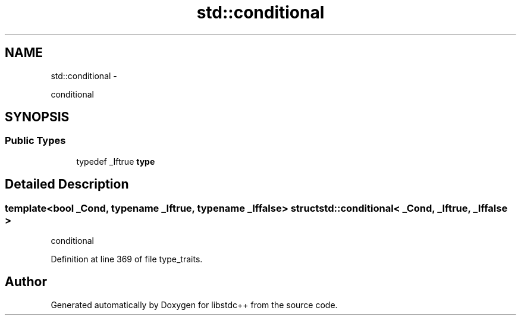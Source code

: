 .TH "std::conditional" 3 "Sun Oct 10 2010" "libstdc++" \" -*- nroff -*-
.ad l
.nh
.SH NAME
std::conditional \- 
.PP
conditional  

.SH SYNOPSIS
.br
.PP
.SS "Public Types"

.in +1c
.ti -1c
.RI "typedef _Iftrue \fBtype\fP"
.br
.in -1c
.SH "Detailed Description"
.PP 

.SS "template<bool _Cond, typename _Iftrue, typename _Iffalse> struct std::conditional< _Cond, _Iftrue, _Iffalse >"
conditional 
.PP
Definition at line 369 of file type_traits.

.SH "Author"
.PP 
Generated automatically by Doxygen for libstdc++ from the source code.
